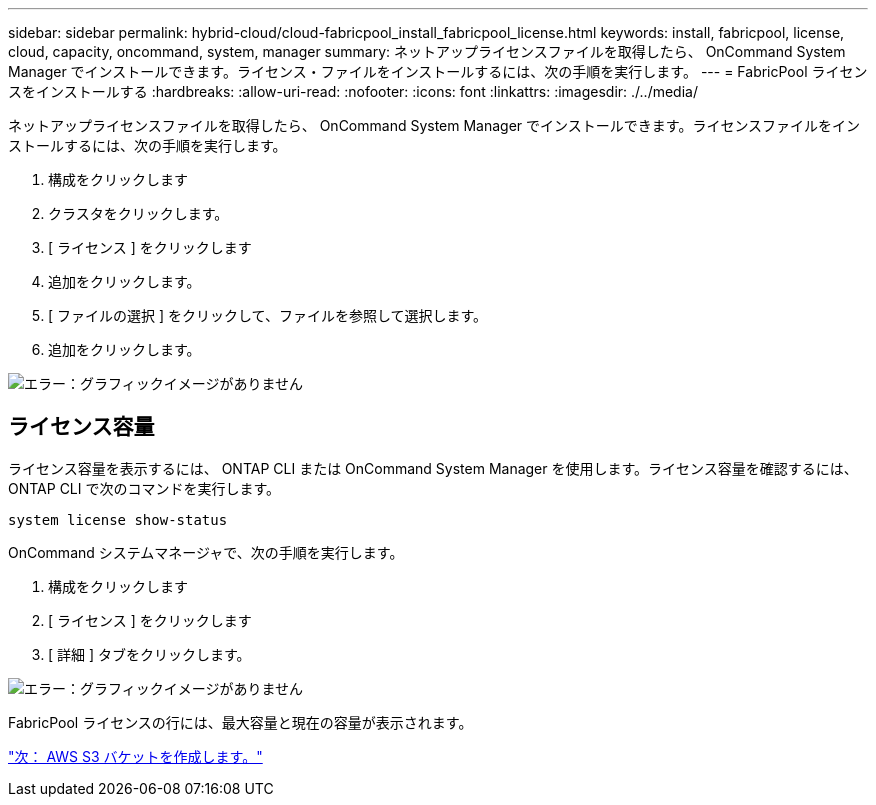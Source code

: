 ---
sidebar: sidebar 
permalink: hybrid-cloud/cloud-fabricpool_install_fabricpool_license.html 
keywords: install, fabricpool, license, cloud, capacity, oncommand, system, manager 
summary: ネットアップライセンスファイルを取得したら、 OnCommand System Manager でインストールできます。ライセンス・ファイルをインストールするには、次の手順を実行します。 
---
= FabricPool ライセンスをインストールする
:hardbreaks:
:allow-uri-read: 
:nofooter: 
:icons: font
:linkattrs: 
:imagesdir: ./../media/


[role="lead"]
ネットアップライセンスファイルを取得したら、 OnCommand System Manager でインストールできます。ライセンスファイルをインストールするには、次の手順を実行します。

. 構成をクリックします
. クラスタをクリックします。
. [ ライセンス ] をクリックします
. 追加をクリックします。
. [ ファイルの選択 ] をクリックして、ファイルを参照して選択します。
. 追加をクリックします。


image:cloud-fabricpool_image8.png["エラー：グラフィックイメージがありません"]



== ライセンス容量

ライセンス容量を表示するには、 ONTAP CLI または OnCommand System Manager を使用します。ライセンス容量を確認するには、 ONTAP CLI で次のコマンドを実行します。

....
system license show-status
....
OnCommand システムマネージャで、次の手順を実行します。

. 構成をクリックします
. [ ライセンス ] をクリックします
. [ 詳細 ] タブをクリックします。


image:cloud-fabricpool_image9.png["エラー：グラフィックイメージがありません"]

FabricPool ライセンスの行には、最大容量と現在の容量が表示されます。

link:cloud-fabricpool_create_aws_s3_bucket.html["次： AWS S3 バケットを作成します。"]
